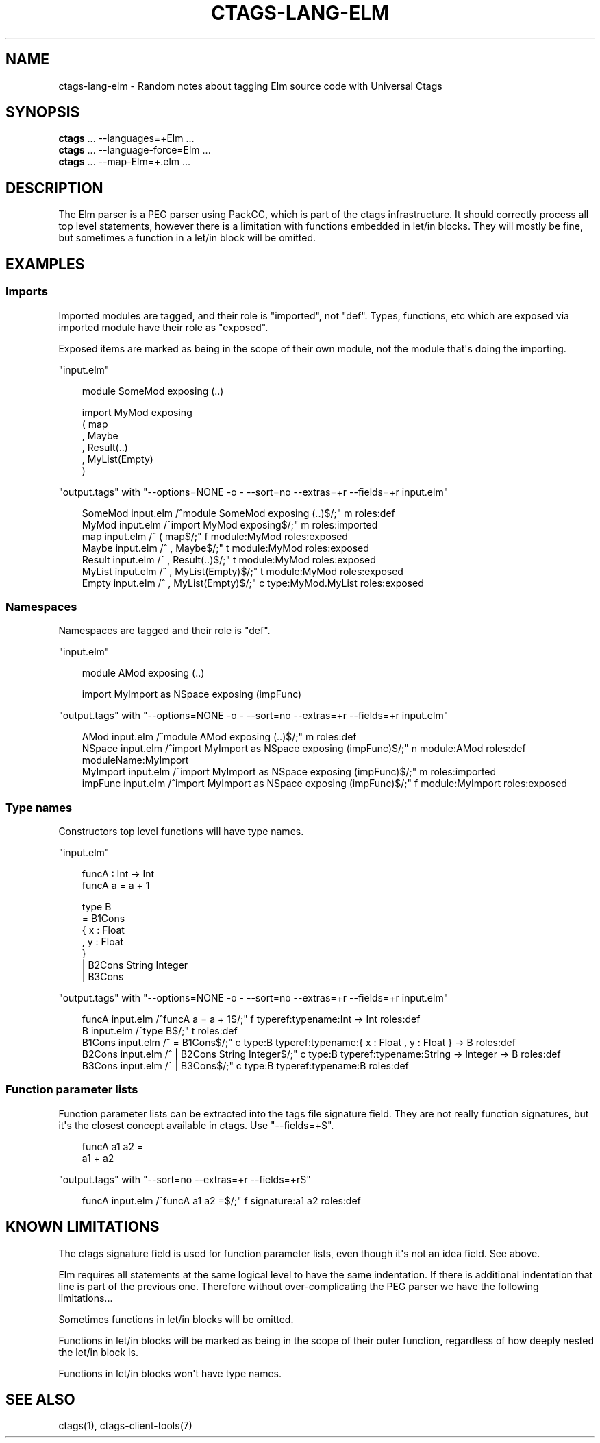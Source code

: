 .\" Man page generated from reStructuredText.
.
.
.nr rst2man-indent-level 0
.
.de1 rstReportMargin
\\$1 \\n[an-margin]
level \\n[rst2man-indent-level]
level margin: \\n[rst2man-indent\\n[rst2man-indent-level]]
-
\\n[rst2man-indent0]
\\n[rst2man-indent1]
\\n[rst2man-indent2]
..
.de1 INDENT
.\" .rstReportMargin pre:
. RS \\$1
. nr rst2man-indent\\n[rst2man-indent-level] \\n[an-margin]
. nr rst2man-indent-level +1
.\" .rstReportMargin post:
..
.de UNINDENT
. RE
.\" indent \\n[an-margin]
.\" old: \\n[rst2man-indent\\n[rst2man-indent-level]]
.nr rst2man-indent-level -1
.\" new: \\n[rst2man-indent\\n[rst2man-indent-level]]
.in \\n[rst2man-indent\\n[rst2man-indent-level]]u
..
.TH "CTAGS-LANG-ELM" "7" "" "6.1.0" "Universal Ctags"
.SH NAME
ctags-lang-elm \- Random notes about tagging Elm source code with Universal Ctags
.SH SYNOPSIS
.nf
\fBctags\fP ... \-\-languages=+Elm ...
\fBctags\fP ... \-\-language\-force=Elm ...
\fBctags\fP ... \-\-map\-Elm=+.elm ...
.fi
.sp
.SH DESCRIPTION
.sp
The Elm parser is a PEG parser using PackCC, which is part of the
ctags infrastructure. It should correctly process all top level
statements, however there is a limitation with functions embedded
in let/in blocks. They will mostly be fine, but sometimes a
function in a let/in block will be omitted.
.SH EXAMPLES
.SS Imports
.sp
Imported modules are tagged, and their role is \(dqimported\(dq, not \(dqdef\(dq.
Types, functions, etc which are exposed via imported module have their
role as \(dqexposed\(dq.
.sp
Exposed items are marked as being in the scope of their own module,
not the module that\(aqs doing the importing.
.sp
\(dqinput.elm\(dq
.INDENT 0.0
.INDENT 3.5
.sp
.EX
module SomeMod exposing (..)

import MyMod exposing
  ( map
  , Maybe
  , Result(..)
  , MyList(Empty)
  )
.EE
.UNINDENT
.UNINDENT
.sp
\(dqoutput.tags\(dq
with \(dq\-\-options=NONE \-o \- \-\-sort=no \-\-extras=+r \-\-fields=+r input.elm\(dq
.INDENT 0.0
.INDENT 3.5
.sp
.EX
SomeMod input.elm       /^module SomeMod exposing (..)$/;\(dq      m       roles:def
MyMod   input.elm       /^import MyMod exposing$/;\(dq     m       roles:imported
map     input.elm       /^  ( map$/;\(dq   f       module:MyMod    roles:exposed
Maybe   input.elm       /^  , Maybe$/;\(dq t       module:MyMod    roles:exposed
Result  input.elm       /^  , Result(..)$/;\(dq    t       module:MyMod    roles:exposed
MyList  input.elm       /^  , MyList(Empty)$/;\(dq t       module:MyMod    roles:exposed
Empty   input.elm       /^  , MyList(Empty)$/;\(dq c       type:MyMod.MyList       roles:exposed
.EE
.UNINDENT
.UNINDENT
.SS Namespaces
.sp
Namespaces are tagged and their role is \(dqdef\(dq.
.sp
\(dqinput.elm\(dq
.INDENT 0.0
.INDENT 3.5
.sp
.EX
module AMod exposing (..)

import MyImport as NSpace exposing (impFunc)
.EE
.UNINDENT
.UNINDENT
.sp
\(dqoutput.tags\(dq
with \(dq\-\-options=NONE \-o \- \-\-sort=no \-\-extras=+r \-\-fields=+r input.elm\(dq
.INDENT 0.0
.INDENT 3.5
.sp
.EX
AMod    input.elm       /^module AMod exposing (..)$/;\(dq m       roles:def
NSpace  input.elm       /^import MyImport as NSpace exposing (impFunc)$/;\(dq      n       module:AMod     roles:def       moduleName:MyImport
MyImport        input.elm       /^import MyImport as NSpace exposing (impFunc)$/;\(dq      m       roles:imported
impFunc input.elm       /^import MyImport as NSpace exposing (impFunc)$/;\(dq      f       module:MyImport roles:exposed
.EE
.UNINDENT
.UNINDENT
.SS Type names
.sp
Constructors top level functions will have type names.
.sp
\(dqinput.elm\(dq
.INDENT 0.0
.INDENT 3.5
.sp
.EX
funcA : Int \-> Int
funcA a = a + 1

type B
    = B1Cons
      { x : Float
      , y : Float
      }
    | B2Cons String Integer
    | B3Cons
.EE
.UNINDENT
.UNINDENT
.sp
\(dqoutput.tags\(dq
with \(dq\-\-options=NONE \-o \- \-\-sort=no \-\-extras=+r \-\-fields=+r input.elm\(dq
.INDENT 0.0
.INDENT 3.5
.sp
.EX
funcA   input.elm       /^funcA a = a + 1$/;\(dq   f       typeref:typename:Int \-> Int     roles:def
B       input.elm       /^type B$/;\(dq    t       roles:def
B1Cons  input.elm       /^    = B1Cons$/;\(dq      c       type:B  typeref:typename:{ x : Float , y : Float } \-> B roles:def
B2Cons  input.elm       /^    | B2Cons String Integer$/;\(dq       c       type:B  typeref:typename:String \-> Integer \-> B roles:def
B3Cons  input.elm       /^    | B3Cons$/;\(dq      c       type:B  typeref:typename:B      roles:def
.EE
.UNINDENT
.UNINDENT
.SS Function parameter lists
.sp
Function parameter lists can be extracted into the tags file
signature field. They are not really function signatures, but
it\(aqs the closest concept available in ctags.
Use \(dq\-\-fields=+S\(dq.
.INDENT 0.0
.INDENT 3.5
.sp
.EX
funcA a1 a2 =
    a1 + a2
.EE
.UNINDENT
.UNINDENT
.sp
\(dqoutput.tags\(dq
with \(dq\-\-sort=no \-\-extras=+r \-\-fields=+rS\(dq
.INDENT 0.0
.INDENT 3.5
.sp
.EX
funcA       input.elm       /^funcA a1 a2 =$/;\(dq     f       signature:a1 a2 roles:def
.EE
.UNINDENT
.UNINDENT
.SH KNOWN LIMITATIONS
.sp
The ctags signature field is used for function parameter lists, even
though it\(aqs not an idea field. See above.
.sp
Elm requires all statements at the same logical level to have the
same indentation. If there is additional indentation that line is part
of the previous one. Therefore without over\-complicating the
PEG parser we have the following limitations...
.sp
Sometimes functions in let/in blocks will be omitted.
.sp
Functions in let/in blocks will be marked as being in the scope of their
outer function, regardless of how deeply nested the let/in block is.
.sp
Functions in let/in blocks won\(aqt have type names.
.SH SEE ALSO
.sp
ctags(1), ctags\-client\-tools(7)
.\" Generated by docutils manpage writer.
.
